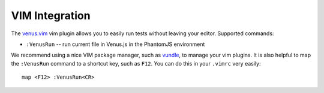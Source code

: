 .. _venus_with_vim:

***************
VIM Integration
***************

The `venus.vim <https://github.com/venusjs/venus.vim>`_ vim plugin allows you to easily run tests without leaving your editor. Supported commands:

* ``:VenusRun`` -- run current file in Venus.js in the PhantomJS environment

We recommend using a nice VIM package manager, such as `vundle <https://github.com/gmarik/vundle>`_, to manage your vim plugins. It is also helpful to map the ``:VenusRun`` command to a
shortcut key, such as ``F12``. You can do this in your ``.vimrc`` very easily::

  map <F12> :VenusRun<CR>

